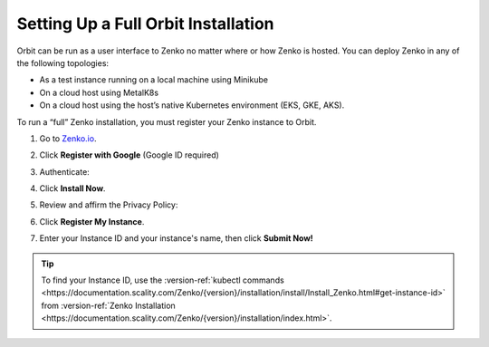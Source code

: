 .. _setting_up_orbit: 

Setting Up a Full Orbit Installation
====================================

Orbit can be run as a user interface to Zenko no matter where or how Zenko is
hosted. You can deploy Zenko in any of the following topologies:

* As a test instance running on a local machine using Minikube
* On a cloud host using MetalK8s
* On a cloud host using the host’s native Kubernetes environment (EKS, GKE, AKS).

To run a “full” Zenko installation, you must register your Zenko instance to
Orbit.

#. Go to `Zenko.io <https://www.zenko.io/try-zenko/>`_.

#. Click **Register with Google** (Google ID required)

#. Authenticate:

   |image0|

#. Click **Install Now**.

   .. image:: ../../Resources/Images/Orbit_Screencaps/Orbit_Welcome_screen.png
      :scale: 75%	      

#. Review and affirm the Privacy Policy:

   |image1|

#. Click **Register My Instance**.

   |image2|

#. Enter your Instance ID and your instance's name, then click **Submit
   Now!**

   |image3|

.. tip::

   To find your Instance ID, use the
   :version-ref:`kubectl commands <https://documentation.scality.com/Zenko/{version}/installation/install/Install_Zenko.html#get-instance-id>`
   from :version-ref:`Zenko Installation <https://documentation.scality.com/Zenko/{version}/installation/index.html>`.

.. |image0| image:: ../../Resources/Images/Orbit_Screencaps/google_login.png
   :scale: 75%
.. |image1| image:: ../../Resources/Images/Orbit_Screencaps/Orbit_setup_Privacy.png
   :scale: 75%
.. |image2| image:: ../../Resources/Images/Orbit_Screencaps/Orbit_register_my_Instance_detail.png
.. |image3| image:: ../../Resources/Images/Orbit_Screencaps/Orbit_setup_Instance_ID.png
   :scale: 75%
